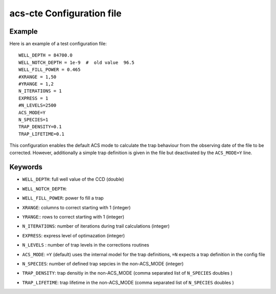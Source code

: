 acs-cte Configuration file
=====================


Example 
--------

Here is an example of a test configuration file: ::

   WELL_DEPTH = 84700.0
   WELL_NOTCH_DEPTH = 1e-9  #  old value  96.5 
   WELL_FILL_POWER = 0.465
   #XRANGE = 1,50
   #YRANGE = 1,2
   N_ITERATIONS = 1
   EXPRESS = 1
   #N_LEVELS=2500
   ACS_MODE=Y
   N_SPECIES=1
   TRAP_DENSITY=0.1
   TRAP_LIFETIME=0.1


This configuration enables the default ACS mode to calculate the trap behaviour from the observing date of the file to be corrected. However, additionally a simple trap definition is given in the file but deactivated by the ``ACS_MODE=Y`` line.


Keywords
---------

.. index:: WELL_DEPTH
* ``WELL_DEPTH``:  full well value of the CCD  (double)
.. index:: WELL_NOTCH_DEPTH
* ``WELL_NOTCH_DEPTH``: 
.. index:: WELL_FILL_POWER
* ``WELL_FILL_POWER``: power fo fill a trap
.. index:: XRANGE
* ``XRANGE``: columns to correct starting with 1 (integer)
.. index:: YRANGE
* ``YRANGE``:: rows to correct starting with 1 (integer)
.. index:: N_ITERATIONS
* ``N_ITERATIONS``: number of iterations during trail calculations (integer)
.. index:: EXPRESS
* ``EXPRESS``: express level of optimazation (integer)
.. index:: N_LEVELS
* ``N_LEVELS`` : number of trap levels in the corrections routines
.. index:: ACS_MODE
* ``ACS_MODE``: ``=Y`` (default) uses the internal model for the trap definitions, ``=N`` expects a trap definition in the config file
.. index:: N_SPECIES
* ``N_SPECIES``: number of defined trap sepcies in the non-ACS_MODE (integer)
.. index:: TRAP_DENSITY
* ``TRAP_DENSITY``: trap densitiy in the non-ACS_MODE (comma separated list of ``N_SPECIES`` doubles )
.. index:: TRAP_LIFETIME
* ``TRAP_LIFETIME``: trap lifetime in the non-ACS_MODE (comma separated list of ``N_SPECIES`` doubles )
   
